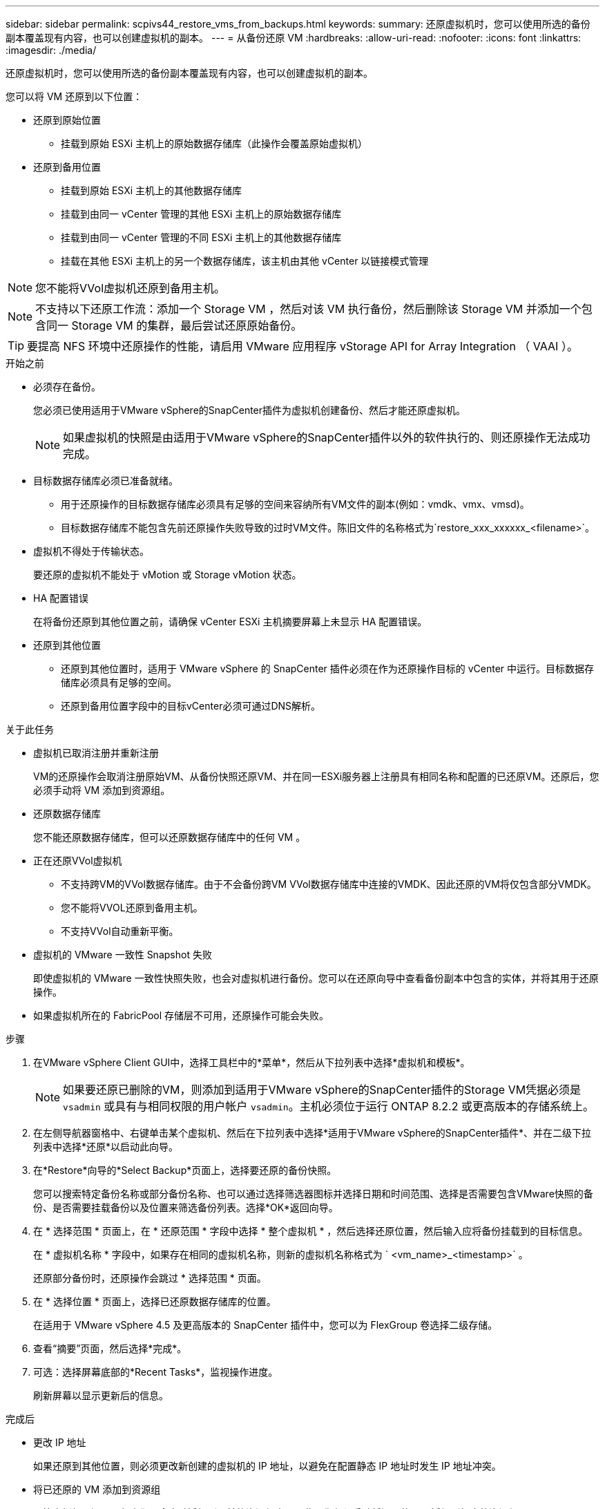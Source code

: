 ---
sidebar: sidebar 
permalink: scpivs44_restore_vms_from_backups.html 
keywords:  
summary: 还原虚拟机时，您可以使用所选的备份副本覆盖现有内容，也可以创建虚拟机的副本。 
---
= 从备份还原 VM
:hardbreaks:
:allow-uri-read: 
:nofooter: 
:icons: font
:linkattrs: 
:imagesdir: ./media/


[role="lead"]
还原虚拟机时，您可以使用所选的备份副本覆盖现有内容，也可以创建虚拟机的副本。

您可以将 VM 还原到以下位置：

* 还原到原始位置
+
** 挂载到原始 ESXi 主机上的原始数据存储库（此操作会覆盖原始虚拟机）


* 还原到备用位置
+
** 挂载到原始 ESXi 主机上的其他数据存储库
** 挂载到由同一 vCenter 管理的其他 ESXi 主机上的原始数据存储库
** 挂载到由同一 vCenter 管理的不同 ESXi 主机上的其他数据存储库
** 挂载在其他 ESXi 主机上的另一个数据存储库，该主机由其他 vCenter 以链接模式管理





NOTE: 您不能将VVol虚拟机还原到备用主机。


NOTE: 不支持以下还原工作流：添加一个 Storage VM ，然后对该 VM 执行备份，然后删除该 Storage VM 并添加一个包含同一 Storage VM 的集群，最后尝试还原原始备份。


TIP: 要提高 NFS 环境中还原操作的性能，请启用 VMware 应用程序 vStorage API for Array Integration （ VAAI ）。

.开始之前
* 必须存在备份。
+
您必须已使用适用于VMware vSphere的SnapCenter插件为虚拟机创建备份、然后才能还原虚拟机。

+

NOTE: 如果虚拟机的快照是由适用于VMware vSphere的SnapCenter插件以外的软件执行的、则还原操作无法成功完成。

* 目标数据存储库必须已准备就绪。
+
** 用于还原操作的目标数据存储库必须具有足够的空间来容纳所有VM文件的副本(例如：vmdk、vmx、vmsd)。
** 目标数据存储库不能包含先前还原操作失败导致的过时VM文件。陈旧文件的名称格式为`restore_xxx_xxxxxx_<filename>`。


* 虚拟机不得处于传输状态。
+
要还原的虚拟机不能处于 vMotion 或 Storage vMotion 状态。

* HA 配置错误
+
在将备份还原到其他位置之前，请确保 vCenter ESXi 主机摘要屏幕上未显示 HA 配置错误。

* 还原到其他位置
+
** 还原到其他位置时，适用于 VMware vSphere 的 SnapCenter 插件必须在作为还原操作目标的 vCenter 中运行。目标数据存储库必须具有足够的空间。
** 还原到备用位置字段中的目标vCenter必须可通过DNS解析。




.关于此任务
* 虚拟机已取消注册并重新注册
+
VM的还原操作会取消注册原始VM、从备份快照还原VM、并在同一ESXi服务器上注册具有相同名称和配置的已还原VM。还原后，您必须手动将 VM 添加到资源组。

* 还原数据存储库
+
您不能还原数据存储库，但可以还原数据存储库中的任何 VM 。

* 正在还原VVol虚拟机
+
** 不支持跨VM的VVol数据存储库。由于不会备份跨VM VVol数据存储库中连接的VMDK、因此还原的VM将仅包含部分VMDK。
** 您不能将VVOL还原到备用主机。
** 不支持VVol自动重新平衡。


* 虚拟机的 VMware 一致性 Snapshot 失败
+
即使虚拟机的 VMware 一致性快照失败，也会对虚拟机进行备份。您可以在还原向导中查看备份副本中包含的实体，并将其用于还原操作。

* 如果虚拟机所在的 FabricPool 存储层不可用，还原操作可能会失败。


.步骤
. 在VMware vSphere Client GUI中，选择工具栏中的*菜单*，然后从下拉列表中选择*虚拟机和模板*。
+

NOTE: 如果要还原已删除的VM，则添加到适用于VMware vSphere的SnapCenter插件的Storage VM凭据必须是 `vsadmin` 或具有与相同权限的用户帐户 `vsadmin`。主机必须位于运行 ONTAP 8.2.2 或更高版本的存储系统上。

. 在左侧导航器窗格中、右键单击某个虚拟机、然后在下拉列表中选择*适用于VMware vSphere的SnapCenter插件*、并在二级下拉列表中选择*还原*以启动此向导。
. 在*Restore*向导的*Select Backup*页面上，选择要还原的备份快照。
+
您可以搜索特定备份名称或部分备份名称、也可以通过选择筛选器图标并选择日期和时间范围、选择是否需要包含VMware快照的备份、是否需要挂载备份以及位置来筛选备份列表。选择*OK*返回向导。

. 在 * 选择范围 * 页面上，在 * 还原范围 * 字段中选择 * 整个虚拟机 * ，然后选择还原位置，然后输入应将备份挂载到的目标信息。
+
在 * 虚拟机名称 * 字段中，如果存在相同的虚拟机名称，则新的虚拟机名称格式为 ` <vm_name>_<timestamp>` 。

+
还原部分备份时，还原操作会跳过 * 选择范围 * 页面。

. 在 * 选择位置 * 页面上，选择已还原数据存储库的位置。
+
在适用于 VMware vSphere 4.5 及更高版本的 SnapCenter 插件中，您可以为 FlexGroup 卷选择二级存储。

. 查看“摘要”页面，然后选择*完成*。
. 可选：选择屏幕底部的*Recent Tasks*，监视操作进度。
+
刷新屏幕以显示更新后的信息。



.完成后
* 更改 IP 地址
+
如果还原到其他位置，则必须更改新创建的虚拟机的 IP 地址，以避免在配置静态 IP 地址时发生 IP 地址冲突。

* 将已还原的 VM 添加到资源组
+
尽管虚拟机已还原，但它们不会自动添加到以前的资源组中。因此，您必须手动将还原的 VM 添加到相应的资源组。


